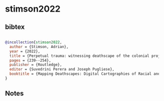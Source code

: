 * stimson2022




** bibtex

#+NAME: bibtex
#+BEGIN_SRC bibtex

@incollection{stimson2022,
  author = {Stimson, Adrian},
  year = {2022},
  title = {Perpetual trauma: witnessing deathscape of the colonial project},
  pages = {239--254},
  publisher = {Routledge},
  editor = {Suvedrini Perera and Joseph Pugliese},
  booktitle = {Mapping Deathscapes: Digital Cartographies of Racial and Border Violence},
}

#+END_SRC




** Notes

